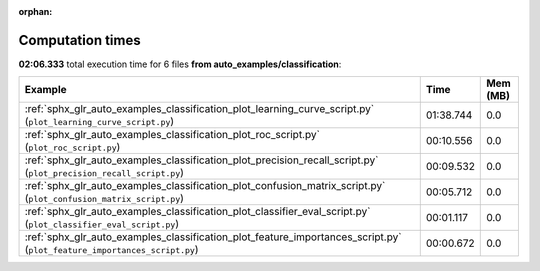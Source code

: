 
:orphan:

.. _sphx_glr_auto_examples_classification_sg_execution_times:


Computation times
=================
**02:06.333** total execution time for 6 files **from auto_examples/classification**:

.. container::

  .. raw:: html

    <style scoped>
    <link href="https://cdnjs.cloudflare.com/ajax/libs/twitter-bootstrap/5.3.0/css/bootstrap.min.css" rel="stylesheet" />
    <link href="https://cdn.datatables.net/1.13.6/css/dataTables.bootstrap5.min.css" rel="stylesheet" />
    </style>
    <script src="https://code.jquery.com/jquery-3.7.0.js"></script>
    <script src="https://cdn.datatables.net/1.13.6/js/jquery.dataTables.min.js"></script>
    <script src="https://cdn.datatables.net/1.13.6/js/dataTables.bootstrap5.min.js"></script>
    <script type="text/javascript" class="init">
    $(document).ready( function () {
        $('table.sg-datatable').DataTable({order: [[1, 'desc']]});
    } );
    </script>

  .. list-table::
   :header-rows: 1
   :class: table table-striped sg-datatable

   * - Example
     - Time
     - Mem (MB)
   * - :ref:`sphx_glr_auto_examples_classification_plot_learning_curve_script.py` (``plot_learning_curve_script.py``)
     - 01:38.744
     - 0.0
   * - :ref:`sphx_glr_auto_examples_classification_plot_roc_script.py` (``plot_roc_script.py``)
     - 00:10.556
     - 0.0
   * - :ref:`sphx_glr_auto_examples_classification_plot_precision_recall_script.py` (``plot_precision_recall_script.py``)
     - 00:09.532
     - 0.0
   * - :ref:`sphx_glr_auto_examples_classification_plot_confusion_matrix_script.py` (``plot_confusion_matrix_script.py``)
     - 00:05.712
     - 0.0
   * - :ref:`sphx_glr_auto_examples_classification_plot_classifier_eval_script.py` (``plot_classifier_eval_script.py``)
     - 00:01.117
     - 0.0
   * - :ref:`sphx_glr_auto_examples_classification_plot_feature_importances_script.py` (``plot_feature_importances_script.py``)
     - 00:00.672
     - 0.0
